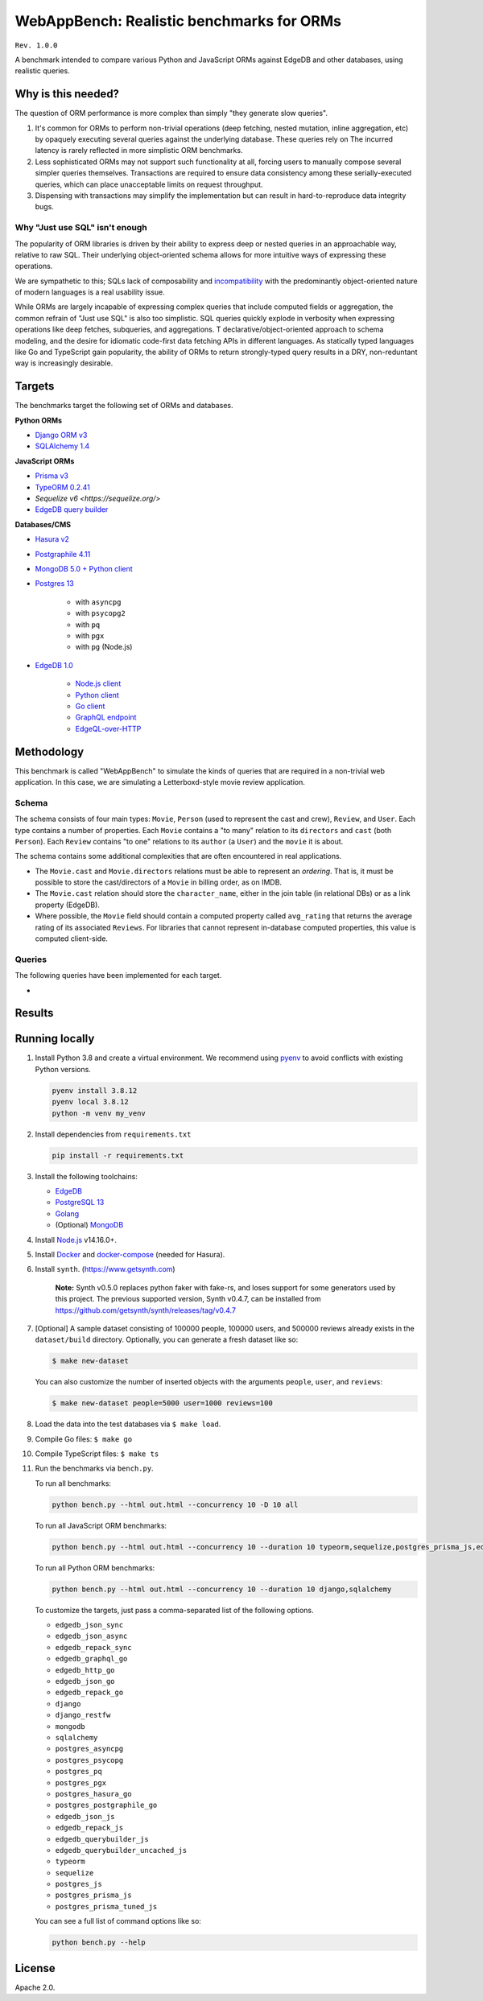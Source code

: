 WebAppBench: Realistic benchmarks for ORMs
==========================================

``Rev. 1.0.0``

A benchmark intended to compare various Python and JavaScript 
ORMs against EdgeDB and other databases, using realistic queries. 

Why is this needed?
-------------------

The question of ORM performance is more complex than simply "they generate slow queries".

1. It's common for ORMs to perform non-trivial operations (deep fetching, nested mutation, inline aggregation, etc) by opaquely executing several queries against the underlying database. These queries rely on The incurred latency is rarely reflected in more simplistic ORM benchmarks.

2. Less sophisticated ORMs may not support such functionality at all, forcing users to manually compose several simpler queries themselves. Transactions are required to ensure data consistency among these serially-executed queries, which can place unacceptable limits on request throughput. 

3. Dispensing with transactions may simplify the implementation but can result in hard-to-reproduce data integrity bugs. 

Why "Just use SQL" isn't enough
^^^^^^^^^^^^^^^^^^^^^^^^^^^^^^^

The popularity of ORM libraries is driven by their ability to express deep or nested queries in an approachable way, relative to raw SQL. Their underlying  object-oriented schema allows for more intuitive ways of expressing these operations.

We are sympathetic to this; SQLs lack of composability and `incompatibility <https://en.wikipedia.org/wiki/Object%E2%80%93relational_impedance_mismatch>`_ with the predominantly object-oriented nature of modern languages is a real usability issue. 

While ORMs are largely incapable of expressing complex queries that include computed fields or aggregation, the common refrain of "Just use SQL" is also too simplistic. SQL queries quickly explode in verbosity when expressing operations like deep fetches, subqueries, and aggregations. T declarative/object-oriented approach to schema modeling, and the desire for idiomatic code-first data fetching APIs in different languages. As statically typed languages like Go and TypeScript gain popularity, the ability of ORMs to return strongly-typed query results in a DRY, non-reduntant way is increasingly desirable.

Targets
-------

The benchmarks target the following set of ORMs and databases.

**Python ORMs**

- `Django ORM v3 <https://docs.djangoproject.com/en/4.0/topics/db/queries/>`_
- `SQLAlchemy 1.4 <https://www.sqlalchemy.org/>`_

**JavaScript ORMs**

- `Prisma v3 <https://www.prisma.io/>`_
- `TypeORM 0.2.41 <https://typeorm.io/#/>`_
- `Sequelize v6 <https://sequelize.org/>`
- `EdgeDB query builder <https://www.edgedb.com/docs/clients/01_js/index>`_

**Databases/CMS**

- `Hasura v2 <https://hasura.io/>`_
- `Postgraphile 4.11 <https://www.graphile.org/postgraphile/>`_
- `MongoDB 5.0 + Python client <https://www.mongodb.com/>`_
- `Postgres 13 <https://www.postgresql.org/docs/13/index.html>`_

   - with ``asyncpg``
   - with ``psycopg2``
   - with ``pq``
   - with ``pgx``
   - with ``pg`` (Node.js)

- `EdgeDB 1.0 <https://edgedb.com>`_ 

   - `Node.js client <https://github.com/edgedb/edgedb-js>`_
   - `Python client <https://github.com/edgedb/edgedb-python>`_
   - `Go client <https://github.com/edgedb/edgedb-go>`_
   - `GraphQL endpoint <https://www.edgedb.com/docs/graphql/index>`_
   - `EdgeQL-over-HTTP <https://www.edgedb.com/docs/clients/90_edgeql/index>`_

Methodology
-----------

This benchmark is called "WebAppBench" to simulate the kinds of queries that are required in a non-trivial web application. In this case, we are simulating a Letterboxd-style movie review application. 

Schema
^^^^^^

The schema consists of four main types: ``Movie``, ``Person`` (used to represent the cast and crew), ``Review``, and ``User``. Each type contains a number of properties. Each ``Movie`` contains a "to many" relation to its ``directors`` and ``cast`` (both ``Person``). Each ``Review`` contains "to one" relations to its ``author`` (a ``User``) and the ``movie`` it is about.

The schema contains some additional complexities that are often encountered in real applications.

- The ``Movie.cast`` and ``Movie.directors`` relations must be able to represent an *ordering*. That is, it must be possible to store the cast/directors of a ``Movie`` in billing order, as on IMDB.
- The ``Movie.cast`` relation should store the ``character_name``, either in the join table (in relational DBs) or as a link property (EdgeDB).
- Where possible, the ``Movie`` field should contain a computed property called ``avg_rating`` that returns the average rating of its associated ``Reviews``. For libraries that cannot represent in-database computed properties, this value is computed client-side.

Queries
^^^^^^^

The following queries have been implemented for each target.

- 


Results
-------

Running locally
---------------

#. Install Python 3.8 and create a virtual environment. We recommend using `pyenv <https://github.com/pyenv/pyenv>`_ to avoid conflicts with existing Python versions.

   .. code-block::
   
      pyenv install 3.8.12
      pyenv local 3.8.12
      python -m venv my_venv
   

#. Install dependencies from ``requirements.txt``

   .. code-block::
   
      pip install -r requirements.txt

#. Install the following toolchains:

   - `EdgeDB <https://www.edgedb.com/install>`_
   - `PostgreSQL 13 <https://www.postgresql.org/docs/13/installation.html>`_
   - `Golang <https://go.dev/doc/install>`_
   - (Optional) `MongoDB <https://docs.mongodb.com/manual/installation/>`_

#. Install `Node.js <https://nodejs.org/en/download/>`_ v14.16.0+.

#. Install `Docker <https://docs.docker.com/get-docker/>`_ and `docker-compose <https://docs.docker.com/compose/install/>`_ (needed for Hasura).

#. Install ``synth``. (https://www.getsynth.com)

     **Note:**
     Synth v0.5.0 replaces python faker with fake-rs, and loses
     support for some generators used by this project.
     The previous supported version, Synth v0.4.7, can be installed
     from https://github.com/getsynth/synth/releases/tag/v0.4.7

#. [Optional] A sample dataset consisting of 100000 people, 100000 users, 
   and 500000 reviews already exists in the ``dataset/build`` directory. Optionally, you can generate a fresh dataset like so: 
   
   .. code-block::

      $ make new-dataset

   You can also customize the number of inserted objects with the arguments ``people``, ``user``, and ``reviews``:

   .. code-block::

      $ make new-dataset people=5000 user=1000 reviews=100

#. Load the data into the test databases via ``$ make load``.

#. Compile Go files: ``$ make go``

#. Compile TypeScript files: ``$ make ts``

#. Run the benchmarks via ``bench.py``.

   To run all benchmarks:

   .. code-block::

      python bench.py --html out.html --concurrency 10 -D 10 all

   To run all JavaScript ORM benchmarks:

   .. code-block::

      python bench.py --html out.html --concurrency 10 --duration 10 typeorm,sequelize,postgres_prisma_js,edgedb_querybuilder

   To run all Python ORM benchmarks:

   .. code-block::

      python bench.py --html out.html --concurrency 10 --duration 10 django,sqlalchemy
   
   To customize the targets, just pass a comma-separated list of the following options.

   - ``edgedb_json_sync``
   - ``edgedb_json_async``
   - ``edgedb_repack_sync``
   - ``edgedb_graphql_go``
   - ``edgedb_http_go``
   - ``edgedb_json_go``
   - ``edgedb_repack_go``
   - ``django``
   - ``django_restfw``
   - ``mongodb``
   - ``sqlalchemy``
   - ``postgres_asyncpg``
   - ``postgres_psycopg``
   - ``postgres_pq``
   - ``postgres_pgx``
   - ``postgres_hasura_go``
   - ``postgres_postgraphile_go``
   - ``edgedb_json_js``
   - ``edgedb_repack_js``
   - ``edgedb_querybuilder_js``
   - ``edgedb_querybuilder_uncached_js``
   - ``typeorm``
   - ``sequelize``
   - ``postgres_js``
   - ``postgres_prisma_js``
   - ``postgres_prisma_tuned_js``

   You can see a full list of command options like so:

   .. code-block::

      python bench.py --help

License
-------

Apache 2.0.
